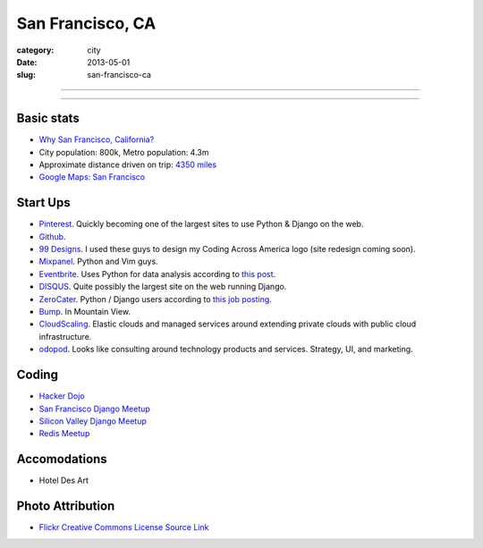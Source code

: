 San Francisco, CA
=================

:category: city
:date: 2013-05-01
:slug: san-francisco-ca

----

.. image:: ../img/san-francisco-ca.jpg
  :width: 640px
  :height: 480px
  :alt: Downtown San Francisco, CA

----

Basic stats
-----------
* `Why San Francisco, California? <../why-san-francisco-ca.html>`_
* City population: 800k, Metro population: 4.3m
* Approximate distance driven on trip: `4350 miles <http://goo.gl/maps/XmQIR>`_
* `Google Maps: San Francisco <http://goo.gl/maps/fFwl5>`_

Start Ups
---------
* `Pinterest <http://pinterest.com/>`_. Quickly becoming one of the largest
  sites to use Python & Django on the web.
* `Github <http://github.com/>`_.
* `99 Designs <http://99designs.com/>`_. I used these guys to design my
  Coding Across America logo (site redesign coming soon).
* `Mixpanel <https://www.mixpanel.com/>`_. Python and Vim guys.
* `Eventbrite <http://www.eventbrite.com/jobs/>`_. Uses Python for data
  analysis according to `this post <http://www.eventbrite.com/jobs/>`_.
* `DISQUS <http://disqus.com/>`_. Quite possibly the largest site on the
  web running Django.
* `ZeroCater <http://www.zerocater.com/>`_. Python / Django users according
  to `this job posting <http://careers.stackoverflow.com/jobs/21934/engineer-at-fast-growing-startup-zerocater?a=pUIqAoM&searchTerm=django>`_.
* `Bump <http://bu.mp/company/jobs>`_. In Mountain View.
* `CloudScaling <http://www.cloudscaling.com/>`_. Elastic clouds and managed
  services around extending private clouds with public cloud infrastructure.
* `odopod <http://www.odopod.com/>`_. Looks like consulting around technology 
  products and services. Strategy, UI, and marketing.

Coding
------
* `Hacker Dojo <http://www.hackerdojo.com/>`_
* `San Francisco Django Meetup <http://www.meetup.com/The-San-Francisco-Django-Meetup-Group/>`_
* `Silicon Valley Django Meetup <http://www.meetup.com/svdjango/>`_
* `Redis Meetup <http://www.meetup.com/San-Francisco-Redis-Meetup/>`_

Accomodations
-------------
* Hotel Des Art

Photo Attribution
-----------------
* `Flickr Creative Commons License Source Link <http://www.flickr.com/photos/grantloy/4592867698/>`_
